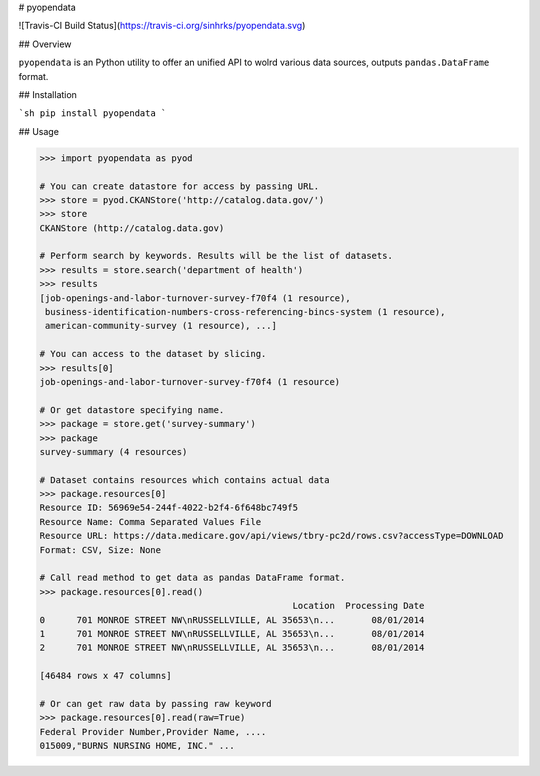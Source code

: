 # pyopendata

![Travis-CI Build Status](https://travis-ci.org/sinhrks/pyopendata.svg)

## Overview

``pyopendata`` is an Python utility to offer an unified API to wolrd various data sources,
outputs ``pandas.DataFrame`` format.

## Installation

```sh
pip install pyopendata
```

## Usage


.. code-block:: python

    >>> import pyopendata as pyod

    # You can create datastore for access by passing URL.
    >>> store = pyod.CKANStore('http://catalog.data.gov/')
    >>> store
    CKANStore (http://catalog.data.gov)

    # Perform search by keywords. Results will be the list of datasets.
    >>> results = store.search('department of health')
    >>> results
    [job-openings-and-labor-turnover-survey-f70f4 (1 resource),
     business-identification-numbers-cross-referencing-bincs-system (1 resource),
     american-community-survey (1 resource), ...]

    # You can access to the dataset by slicing.
    >>> results[0]
    job-openings-and-labor-turnover-survey-f70f4 (1 resource)

    # Or get datastore specifying name.
    >>> package = store.get('survey-summary')
    >>> package
    survey-summary (4 resources)

    # Dataset contains resources which contains actual data
    >>> package.resources[0]
    Resource ID: 56969e54-244f-4022-b2f4-6f648bc749f5
    Resource Name: Comma Separated Values File
    Resource URL: https://data.medicare.gov/api/views/tbry-pc2d/rows.csv?accessType=DOWNLOAD
    Format: CSV, Size: None

    # Call read method to get data as pandas DataFrame format.
    >>> package.resources[0].read()
                                                    Location  Processing Date
    0      701 MONROE STREET NW\nRUSSELLVILLE, AL 35653\n...       08/01/2014
    1      701 MONROE STREET NW\nRUSSELLVILLE, AL 35653\n...       08/01/2014
    2      701 MONROE STREET NW\nRUSSELLVILLE, AL 35653\n...       08/01/2014

    [46484 rows x 47 columns]

    # Or can get raw data by passing raw keyword
    >>> package.resources[0].read(raw=True)
    Federal Provider Number,Provider Name, ....
    015009,"BURNS NURSING HOME, INC." ...

